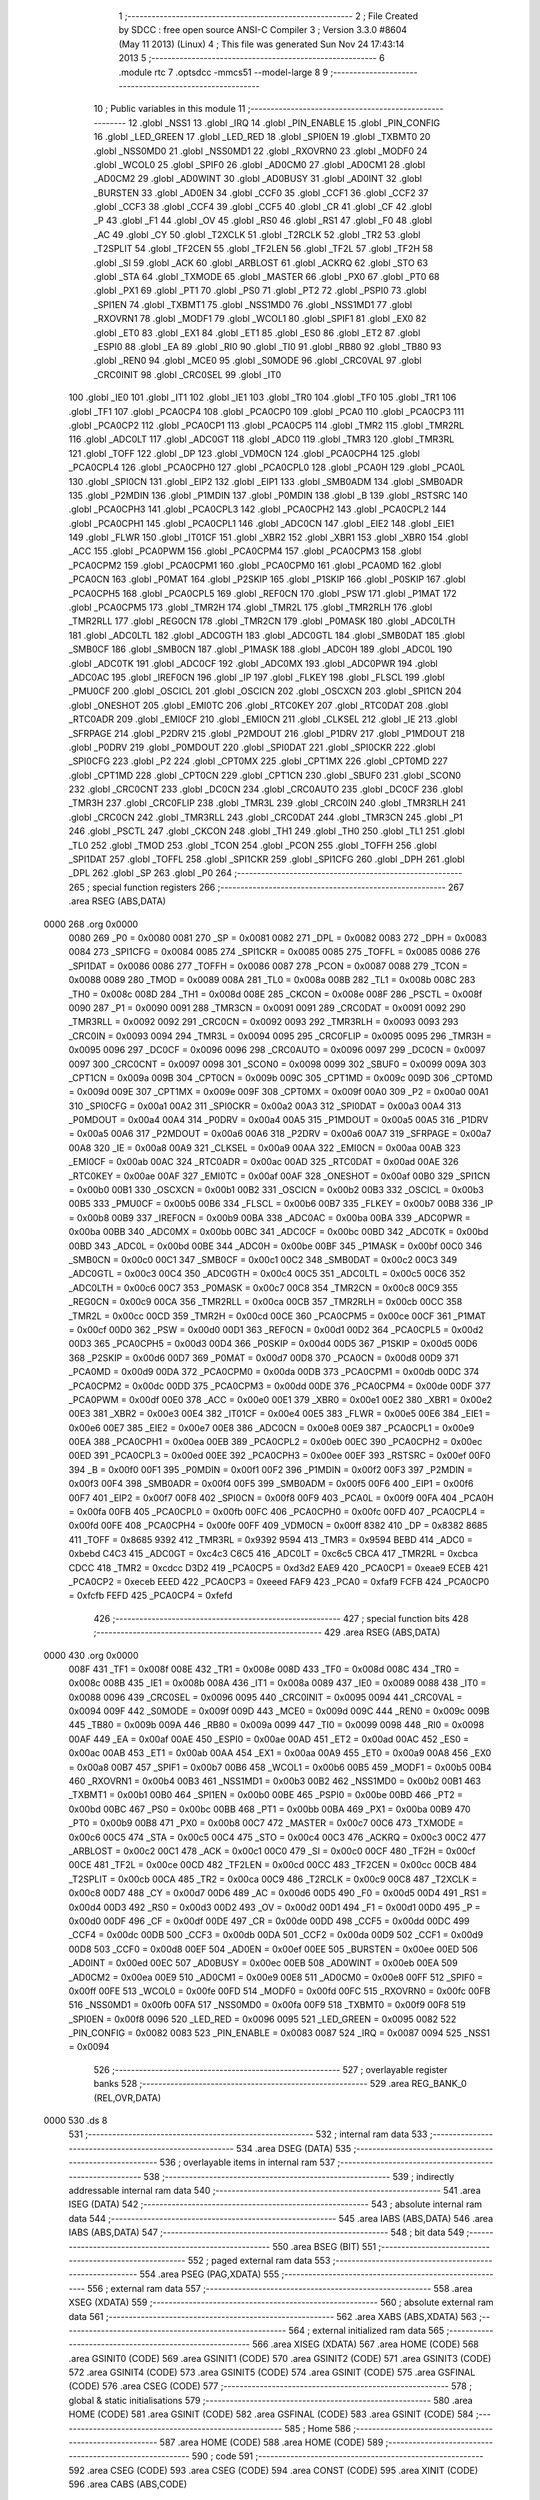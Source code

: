                               1 ;--------------------------------------------------------
                              2 ; File Created by SDCC : free open source ANSI-C Compiler
                              3 ; Version 3.3.0 #8604 (May 11 2013) (Linux)
                              4 ; This file was generated Sun Nov 24 17:43:14 2013
                              5 ;--------------------------------------------------------
                              6 	.module rtc
                              7 	.optsdcc -mmcs51 --model-large
                              8 	
                              9 ;--------------------------------------------------------
                             10 ; Public variables in this module
                             11 ;--------------------------------------------------------
                             12 	.globl _NSS1
                             13 	.globl _IRQ
                             14 	.globl _PIN_ENABLE
                             15 	.globl _PIN_CONFIG
                             16 	.globl _LED_GREEN
                             17 	.globl _LED_RED
                             18 	.globl _SPI0EN
                             19 	.globl _TXBMT0
                             20 	.globl _NSS0MD0
                             21 	.globl _NSS0MD1
                             22 	.globl _RXOVRN0
                             23 	.globl _MODF0
                             24 	.globl _WCOL0
                             25 	.globl _SPIF0
                             26 	.globl _AD0CM0
                             27 	.globl _AD0CM1
                             28 	.globl _AD0CM2
                             29 	.globl _AD0WINT
                             30 	.globl _AD0BUSY
                             31 	.globl _AD0INT
                             32 	.globl _BURSTEN
                             33 	.globl _AD0EN
                             34 	.globl _CCF0
                             35 	.globl _CCF1
                             36 	.globl _CCF2
                             37 	.globl _CCF3
                             38 	.globl _CCF4
                             39 	.globl _CCF5
                             40 	.globl _CR
                             41 	.globl _CF
                             42 	.globl _P
                             43 	.globl _F1
                             44 	.globl _OV
                             45 	.globl _RS0
                             46 	.globl _RS1
                             47 	.globl _F0
                             48 	.globl _AC
                             49 	.globl _CY
                             50 	.globl _T2XCLK
                             51 	.globl _T2RCLK
                             52 	.globl _TR2
                             53 	.globl _T2SPLIT
                             54 	.globl _TF2CEN
                             55 	.globl _TF2LEN
                             56 	.globl _TF2L
                             57 	.globl _TF2H
                             58 	.globl _SI
                             59 	.globl _ACK
                             60 	.globl _ARBLOST
                             61 	.globl _ACKRQ
                             62 	.globl _STO
                             63 	.globl _STA
                             64 	.globl _TXMODE
                             65 	.globl _MASTER
                             66 	.globl _PX0
                             67 	.globl _PT0
                             68 	.globl _PX1
                             69 	.globl _PT1
                             70 	.globl _PS0
                             71 	.globl _PT2
                             72 	.globl _PSPI0
                             73 	.globl _SPI1EN
                             74 	.globl _TXBMT1
                             75 	.globl _NSS1MD0
                             76 	.globl _NSS1MD1
                             77 	.globl _RXOVRN1
                             78 	.globl _MODF1
                             79 	.globl _WCOL1
                             80 	.globl _SPIF1
                             81 	.globl _EX0
                             82 	.globl _ET0
                             83 	.globl _EX1
                             84 	.globl _ET1
                             85 	.globl _ES0
                             86 	.globl _ET2
                             87 	.globl _ESPI0
                             88 	.globl _EA
                             89 	.globl _RI0
                             90 	.globl _TI0
                             91 	.globl _RB80
                             92 	.globl _TB80
                             93 	.globl _REN0
                             94 	.globl _MCE0
                             95 	.globl _S0MODE
                             96 	.globl _CRC0VAL
                             97 	.globl _CRC0INIT
                             98 	.globl _CRC0SEL
                             99 	.globl _IT0
                            100 	.globl _IE0
                            101 	.globl _IT1
                            102 	.globl _IE1
                            103 	.globl _TR0
                            104 	.globl _TF0
                            105 	.globl _TR1
                            106 	.globl _TF1
                            107 	.globl _PCA0CP4
                            108 	.globl _PCA0CP0
                            109 	.globl _PCA0
                            110 	.globl _PCA0CP3
                            111 	.globl _PCA0CP2
                            112 	.globl _PCA0CP1
                            113 	.globl _PCA0CP5
                            114 	.globl _TMR2
                            115 	.globl _TMR2RL
                            116 	.globl _ADC0LT
                            117 	.globl _ADC0GT
                            118 	.globl _ADC0
                            119 	.globl _TMR3
                            120 	.globl _TMR3RL
                            121 	.globl _TOFF
                            122 	.globl _DP
                            123 	.globl _VDM0CN
                            124 	.globl _PCA0CPH4
                            125 	.globl _PCA0CPL4
                            126 	.globl _PCA0CPH0
                            127 	.globl _PCA0CPL0
                            128 	.globl _PCA0H
                            129 	.globl _PCA0L
                            130 	.globl _SPI0CN
                            131 	.globl _EIP2
                            132 	.globl _EIP1
                            133 	.globl _SMB0ADM
                            134 	.globl _SMB0ADR
                            135 	.globl _P2MDIN
                            136 	.globl _P1MDIN
                            137 	.globl _P0MDIN
                            138 	.globl _B
                            139 	.globl _RSTSRC
                            140 	.globl _PCA0CPH3
                            141 	.globl _PCA0CPL3
                            142 	.globl _PCA0CPH2
                            143 	.globl _PCA0CPL2
                            144 	.globl _PCA0CPH1
                            145 	.globl _PCA0CPL1
                            146 	.globl _ADC0CN
                            147 	.globl _EIE2
                            148 	.globl _EIE1
                            149 	.globl _FLWR
                            150 	.globl _IT01CF
                            151 	.globl _XBR2
                            152 	.globl _XBR1
                            153 	.globl _XBR0
                            154 	.globl _ACC
                            155 	.globl _PCA0PWM
                            156 	.globl _PCA0CPM4
                            157 	.globl _PCA0CPM3
                            158 	.globl _PCA0CPM2
                            159 	.globl _PCA0CPM1
                            160 	.globl _PCA0CPM0
                            161 	.globl _PCA0MD
                            162 	.globl _PCA0CN
                            163 	.globl _P0MAT
                            164 	.globl _P2SKIP
                            165 	.globl _P1SKIP
                            166 	.globl _P0SKIP
                            167 	.globl _PCA0CPH5
                            168 	.globl _PCA0CPL5
                            169 	.globl _REF0CN
                            170 	.globl _PSW
                            171 	.globl _P1MAT
                            172 	.globl _PCA0CPM5
                            173 	.globl _TMR2H
                            174 	.globl _TMR2L
                            175 	.globl _TMR2RLH
                            176 	.globl _TMR2RLL
                            177 	.globl _REG0CN
                            178 	.globl _TMR2CN
                            179 	.globl _P0MASK
                            180 	.globl _ADC0LTH
                            181 	.globl _ADC0LTL
                            182 	.globl _ADC0GTH
                            183 	.globl _ADC0GTL
                            184 	.globl _SMB0DAT
                            185 	.globl _SMB0CF
                            186 	.globl _SMB0CN
                            187 	.globl _P1MASK
                            188 	.globl _ADC0H
                            189 	.globl _ADC0L
                            190 	.globl _ADC0TK
                            191 	.globl _ADC0CF
                            192 	.globl _ADC0MX
                            193 	.globl _ADC0PWR
                            194 	.globl _ADC0AC
                            195 	.globl _IREF0CN
                            196 	.globl _IP
                            197 	.globl _FLKEY
                            198 	.globl _FLSCL
                            199 	.globl _PMU0CF
                            200 	.globl _OSCICL
                            201 	.globl _OSCICN
                            202 	.globl _OSCXCN
                            203 	.globl _SPI1CN
                            204 	.globl _ONESHOT
                            205 	.globl _EMI0TC
                            206 	.globl _RTC0KEY
                            207 	.globl _RTC0DAT
                            208 	.globl _RTC0ADR
                            209 	.globl _EMI0CF
                            210 	.globl _EMI0CN
                            211 	.globl _CLKSEL
                            212 	.globl _IE
                            213 	.globl _SFRPAGE
                            214 	.globl _P2DRV
                            215 	.globl _P2MDOUT
                            216 	.globl _P1DRV
                            217 	.globl _P1MDOUT
                            218 	.globl _P0DRV
                            219 	.globl _P0MDOUT
                            220 	.globl _SPI0DAT
                            221 	.globl _SPI0CKR
                            222 	.globl _SPI0CFG
                            223 	.globl _P2
                            224 	.globl _CPT0MX
                            225 	.globl _CPT1MX
                            226 	.globl _CPT0MD
                            227 	.globl _CPT1MD
                            228 	.globl _CPT0CN
                            229 	.globl _CPT1CN
                            230 	.globl _SBUF0
                            231 	.globl _SCON0
                            232 	.globl _CRC0CNT
                            233 	.globl _DC0CN
                            234 	.globl _CRC0AUTO
                            235 	.globl _DC0CF
                            236 	.globl _TMR3H
                            237 	.globl _CRC0FLIP
                            238 	.globl _TMR3L
                            239 	.globl _CRC0IN
                            240 	.globl _TMR3RLH
                            241 	.globl _CRC0CN
                            242 	.globl _TMR3RLL
                            243 	.globl _CRC0DAT
                            244 	.globl _TMR3CN
                            245 	.globl _P1
                            246 	.globl _PSCTL
                            247 	.globl _CKCON
                            248 	.globl _TH1
                            249 	.globl _TH0
                            250 	.globl _TL1
                            251 	.globl _TL0
                            252 	.globl _TMOD
                            253 	.globl _TCON
                            254 	.globl _PCON
                            255 	.globl _TOFFH
                            256 	.globl _SPI1DAT
                            257 	.globl _TOFFL
                            258 	.globl _SPI1CKR
                            259 	.globl _SPI1CFG
                            260 	.globl _DPH
                            261 	.globl _DPL
                            262 	.globl _SP
                            263 	.globl _P0
                            264 ;--------------------------------------------------------
                            265 ; special function registers
                            266 ;--------------------------------------------------------
                            267 	.area RSEG    (ABS,DATA)
   0000                     268 	.org 0x0000
                     0080   269 _P0	=	0x0080
                     0081   270 _SP	=	0x0081
                     0082   271 _DPL	=	0x0082
                     0083   272 _DPH	=	0x0083
                     0084   273 _SPI1CFG	=	0x0084
                     0085   274 _SPI1CKR	=	0x0085
                     0085   275 _TOFFL	=	0x0085
                     0086   276 _SPI1DAT	=	0x0086
                     0086   277 _TOFFH	=	0x0086
                     0087   278 _PCON	=	0x0087
                     0088   279 _TCON	=	0x0088
                     0089   280 _TMOD	=	0x0089
                     008A   281 _TL0	=	0x008a
                     008B   282 _TL1	=	0x008b
                     008C   283 _TH0	=	0x008c
                     008D   284 _TH1	=	0x008d
                     008E   285 _CKCON	=	0x008e
                     008F   286 _PSCTL	=	0x008f
                     0090   287 _P1	=	0x0090
                     0091   288 _TMR3CN	=	0x0091
                     0091   289 _CRC0DAT	=	0x0091
                     0092   290 _TMR3RLL	=	0x0092
                     0092   291 _CRC0CN	=	0x0092
                     0093   292 _TMR3RLH	=	0x0093
                     0093   293 _CRC0IN	=	0x0093
                     0094   294 _TMR3L	=	0x0094
                     0095   295 _CRC0FLIP	=	0x0095
                     0095   296 _TMR3H	=	0x0095
                     0096   297 _DC0CF	=	0x0096
                     0096   298 _CRC0AUTO	=	0x0096
                     0097   299 _DC0CN	=	0x0097
                     0097   300 _CRC0CNT	=	0x0097
                     0098   301 _SCON0	=	0x0098
                     0099   302 _SBUF0	=	0x0099
                     009A   303 _CPT1CN	=	0x009a
                     009B   304 _CPT0CN	=	0x009b
                     009C   305 _CPT1MD	=	0x009c
                     009D   306 _CPT0MD	=	0x009d
                     009E   307 _CPT1MX	=	0x009e
                     009F   308 _CPT0MX	=	0x009f
                     00A0   309 _P2	=	0x00a0
                     00A1   310 _SPI0CFG	=	0x00a1
                     00A2   311 _SPI0CKR	=	0x00a2
                     00A3   312 _SPI0DAT	=	0x00a3
                     00A4   313 _P0MDOUT	=	0x00a4
                     00A4   314 _P0DRV	=	0x00a4
                     00A5   315 _P1MDOUT	=	0x00a5
                     00A5   316 _P1DRV	=	0x00a5
                     00A6   317 _P2MDOUT	=	0x00a6
                     00A6   318 _P2DRV	=	0x00a6
                     00A7   319 _SFRPAGE	=	0x00a7
                     00A8   320 _IE	=	0x00a8
                     00A9   321 _CLKSEL	=	0x00a9
                     00AA   322 _EMI0CN	=	0x00aa
                     00AB   323 _EMI0CF	=	0x00ab
                     00AC   324 _RTC0ADR	=	0x00ac
                     00AD   325 _RTC0DAT	=	0x00ad
                     00AE   326 _RTC0KEY	=	0x00ae
                     00AF   327 _EMI0TC	=	0x00af
                     00AF   328 _ONESHOT	=	0x00af
                     00B0   329 _SPI1CN	=	0x00b0
                     00B1   330 _OSCXCN	=	0x00b1
                     00B2   331 _OSCICN	=	0x00b2
                     00B3   332 _OSCICL	=	0x00b3
                     00B5   333 _PMU0CF	=	0x00b5
                     00B6   334 _FLSCL	=	0x00b6
                     00B7   335 _FLKEY	=	0x00b7
                     00B8   336 _IP	=	0x00b8
                     00B9   337 _IREF0CN	=	0x00b9
                     00BA   338 _ADC0AC	=	0x00ba
                     00BA   339 _ADC0PWR	=	0x00ba
                     00BB   340 _ADC0MX	=	0x00bb
                     00BC   341 _ADC0CF	=	0x00bc
                     00BD   342 _ADC0TK	=	0x00bd
                     00BD   343 _ADC0L	=	0x00bd
                     00BE   344 _ADC0H	=	0x00be
                     00BF   345 _P1MASK	=	0x00bf
                     00C0   346 _SMB0CN	=	0x00c0
                     00C1   347 _SMB0CF	=	0x00c1
                     00C2   348 _SMB0DAT	=	0x00c2
                     00C3   349 _ADC0GTL	=	0x00c3
                     00C4   350 _ADC0GTH	=	0x00c4
                     00C5   351 _ADC0LTL	=	0x00c5
                     00C6   352 _ADC0LTH	=	0x00c6
                     00C7   353 _P0MASK	=	0x00c7
                     00C8   354 _TMR2CN	=	0x00c8
                     00C9   355 _REG0CN	=	0x00c9
                     00CA   356 _TMR2RLL	=	0x00ca
                     00CB   357 _TMR2RLH	=	0x00cb
                     00CC   358 _TMR2L	=	0x00cc
                     00CD   359 _TMR2H	=	0x00cd
                     00CE   360 _PCA0CPM5	=	0x00ce
                     00CF   361 _P1MAT	=	0x00cf
                     00D0   362 _PSW	=	0x00d0
                     00D1   363 _REF0CN	=	0x00d1
                     00D2   364 _PCA0CPL5	=	0x00d2
                     00D3   365 _PCA0CPH5	=	0x00d3
                     00D4   366 _P0SKIP	=	0x00d4
                     00D5   367 _P1SKIP	=	0x00d5
                     00D6   368 _P2SKIP	=	0x00d6
                     00D7   369 _P0MAT	=	0x00d7
                     00D8   370 _PCA0CN	=	0x00d8
                     00D9   371 _PCA0MD	=	0x00d9
                     00DA   372 _PCA0CPM0	=	0x00da
                     00DB   373 _PCA0CPM1	=	0x00db
                     00DC   374 _PCA0CPM2	=	0x00dc
                     00DD   375 _PCA0CPM3	=	0x00dd
                     00DE   376 _PCA0CPM4	=	0x00de
                     00DF   377 _PCA0PWM	=	0x00df
                     00E0   378 _ACC	=	0x00e0
                     00E1   379 _XBR0	=	0x00e1
                     00E2   380 _XBR1	=	0x00e2
                     00E3   381 _XBR2	=	0x00e3
                     00E4   382 _IT01CF	=	0x00e4
                     00E5   383 _FLWR	=	0x00e5
                     00E6   384 _EIE1	=	0x00e6
                     00E7   385 _EIE2	=	0x00e7
                     00E8   386 _ADC0CN	=	0x00e8
                     00E9   387 _PCA0CPL1	=	0x00e9
                     00EA   388 _PCA0CPH1	=	0x00ea
                     00EB   389 _PCA0CPL2	=	0x00eb
                     00EC   390 _PCA0CPH2	=	0x00ec
                     00ED   391 _PCA0CPL3	=	0x00ed
                     00EE   392 _PCA0CPH3	=	0x00ee
                     00EF   393 _RSTSRC	=	0x00ef
                     00F0   394 _B	=	0x00f0
                     00F1   395 _P0MDIN	=	0x00f1
                     00F2   396 _P1MDIN	=	0x00f2
                     00F3   397 _P2MDIN	=	0x00f3
                     00F4   398 _SMB0ADR	=	0x00f4
                     00F5   399 _SMB0ADM	=	0x00f5
                     00F6   400 _EIP1	=	0x00f6
                     00F7   401 _EIP2	=	0x00f7
                     00F8   402 _SPI0CN	=	0x00f8
                     00F9   403 _PCA0L	=	0x00f9
                     00FA   404 _PCA0H	=	0x00fa
                     00FB   405 _PCA0CPL0	=	0x00fb
                     00FC   406 _PCA0CPH0	=	0x00fc
                     00FD   407 _PCA0CPL4	=	0x00fd
                     00FE   408 _PCA0CPH4	=	0x00fe
                     00FF   409 _VDM0CN	=	0x00ff
                     8382   410 _DP	=	0x8382
                     8685   411 _TOFF	=	0x8685
                     9392   412 _TMR3RL	=	0x9392
                     9594   413 _TMR3	=	0x9594
                     BEBD   414 _ADC0	=	0xbebd
                     C4C3   415 _ADC0GT	=	0xc4c3
                     C6C5   416 _ADC0LT	=	0xc6c5
                     CBCA   417 _TMR2RL	=	0xcbca
                     CDCC   418 _TMR2	=	0xcdcc
                     D3D2   419 _PCA0CP5	=	0xd3d2
                     EAE9   420 _PCA0CP1	=	0xeae9
                     ECEB   421 _PCA0CP2	=	0xeceb
                     EEED   422 _PCA0CP3	=	0xeeed
                     FAF9   423 _PCA0	=	0xfaf9
                     FCFB   424 _PCA0CP0	=	0xfcfb
                     FEFD   425 _PCA0CP4	=	0xfefd
                            426 ;--------------------------------------------------------
                            427 ; special function bits
                            428 ;--------------------------------------------------------
                            429 	.area RSEG    (ABS,DATA)
   0000                     430 	.org 0x0000
                     008F   431 _TF1	=	0x008f
                     008E   432 _TR1	=	0x008e
                     008D   433 _TF0	=	0x008d
                     008C   434 _TR0	=	0x008c
                     008B   435 _IE1	=	0x008b
                     008A   436 _IT1	=	0x008a
                     0089   437 _IE0	=	0x0089
                     0088   438 _IT0	=	0x0088
                     0096   439 _CRC0SEL	=	0x0096
                     0095   440 _CRC0INIT	=	0x0095
                     0094   441 _CRC0VAL	=	0x0094
                     009F   442 _S0MODE	=	0x009f
                     009D   443 _MCE0	=	0x009d
                     009C   444 _REN0	=	0x009c
                     009B   445 _TB80	=	0x009b
                     009A   446 _RB80	=	0x009a
                     0099   447 _TI0	=	0x0099
                     0098   448 _RI0	=	0x0098
                     00AF   449 _EA	=	0x00af
                     00AE   450 _ESPI0	=	0x00ae
                     00AD   451 _ET2	=	0x00ad
                     00AC   452 _ES0	=	0x00ac
                     00AB   453 _ET1	=	0x00ab
                     00AA   454 _EX1	=	0x00aa
                     00A9   455 _ET0	=	0x00a9
                     00A8   456 _EX0	=	0x00a8
                     00B7   457 _SPIF1	=	0x00b7
                     00B6   458 _WCOL1	=	0x00b6
                     00B5   459 _MODF1	=	0x00b5
                     00B4   460 _RXOVRN1	=	0x00b4
                     00B3   461 _NSS1MD1	=	0x00b3
                     00B2   462 _NSS1MD0	=	0x00b2
                     00B1   463 _TXBMT1	=	0x00b1
                     00B0   464 _SPI1EN	=	0x00b0
                     00BE   465 _PSPI0	=	0x00be
                     00BD   466 _PT2	=	0x00bd
                     00BC   467 _PS0	=	0x00bc
                     00BB   468 _PT1	=	0x00bb
                     00BA   469 _PX1	=	0x00ba
                     00B9   470 _PT0	=	0x00b9
                     00B8   471 _PX0	=	0x00b8
                     00C7   472 _MASTER	=	0x00c7
                     00C6   473 _TXMODE	=	0x00c6
                     00C5   474 _STA	=	0x00c5
                     00C4   475 _STO	=	0x00c4
                     00C3   476 _ACKRQ	=	0x00c3
                     00C2   477 _ARBLOST	=	0x00c2
                     00C1   478 _ACK	=	0x00c1
                     00C0   479 _SI	=	0x00c0
                     00CF   480 _TF2H	=	0x00cf
                     00CE   481 _TF2L	=	0x00ce
                     00CD   482 _TF2LEN	=	0x00cd
                     00CC   483 _TF2CEN	=	0x00cc
                     00CB   484 _T2SPLIT	=	0x00cb
                     00CA   485 _TR2	=	0x00ca
                     00C9   486 _T2RCLK	=	0x00c9
                     00C8   487 _T2XCLK	=	0x00c8
                     00D7   488 _CY	=	0x00d7
                     00D6   489 _AC	=	0x00d6
                     00D5   490 _F0	=	0x00d5
                     00D4   491 _RS1	=	0x00d4
                     00D3   492 _RS0	=	0x00d3
                     00D2   493 _OV	=	0x00d2
                     00D1   494 _F1	=	0x00d1
                     00D0   495 _P	=	0x00d0
                     00DF   496 _CF	=	0x00df
                     00DE   497 _CR	=	0x00de
                     00DD   498 _CCF5	=	0x00dd
                     00DC   499 _CCF4	=	0x00dc
                     00DB   500 _CCF3	=	0x00db
                     00DA   501 _CCF2	=	0x00da
                     00D9   502 _CCF1	=	0x00d9
                     00D8   503 _CCF0	=	0x00d8
                     00EF   504 _AD0EN	=	0x00ef
                     00EE   505 _BURSTEN	=	0x00ee
                     00ED   506 _AD0INT	=	0x00ed
                     00EC   507 _AD0BUSY	=	0x00ec
                     00EB   508 _AD0WINT	=	0x00eb
                     00EA   509 _AD0CM2	=	0x00ea
                     00E9   510 _AD0CM1	=	0x00e9
                     00E8   511 _AD0CM0	=	0x00e8
                     00FF   512 _SPIF0	=	0x00ff
                     00FE   513 _WCOL0	=	0x00fe
                     00FD   514 _MODF0	=	0x00fd
                     00FC   515 _RXOVRN0	=	0x00fc
                     00FB   516 _NSS0MD1	=	0x00fb
                     00FA   517 _NSS0MD0	=	0x00fa
                     00F9   518 _TXBMT0	=	0x00f9
                     00F8   519 _SPI0EN	=	0x00f8
                     0096   520 _LED_RED	=	0x0096
                     0095   521 _LED_GREEN	=	0x0095
                     0082   522 _PIN_CONFIG	=	0x0082
                     0083   523 _PIN_ENABLE	=	0x0083
                     0087   524 _IRQ	=	0x0087
                     0094   525 _NSS1	=	0x0094
                            526 ;--------------------------------------------------------
                            527 ; overlayable register banks
                            528 ;--------------------------------------------------------
                            529 	.area REG_BANK_0	(REL,OVR,DATA)
   0000                     530 	.ds 8
                            531 ;--------------------------------------------------------
                            532 ; internal ram data
                            533 ;--------------------------------------------------------
                            534 	.area DSEG    (DATA)
                            535 ;--------------------------------------------------------
                            536 ; overlayable items in internal ram 
                            537 ;--------------------------------------------------------
                            538 ;--------------------------------------------------------
                            539 ; indirectly addressable internal ram data
                            540 ;--------------------------------------------------------
                            541 	.area ISEG    (DATA)
                            542 ;--------------------------------------------------------
                            543 ; absolute internal ram data
                            544 ;--------------------------------------------------------
                            545 	.area IABS    (ABS,DATA)
                            546 	.area IABS    (ABS,DATA)
                            547 ;--------------------------------------------------------
                            548 ; bit data
                            549 ;--------------------------------------------------------
                            550 	.area BSEG    (BIT)
                            551 ;--------------------------------------------------------
                            552 ; paged external ram data
                            553 ;--------------------------------------------------------
                            554 	.area PSEG    (PAG,XDATA)
                            555 ;--------------------------------------------------------
                            556 ; external ram data
                            557 ;--------------------------------------------------------
                            558 	.area XSEG    (XDATA)
                            559 ;--------------------------------------------------------
                            560 ; absolute external ram data
                            561 ;--------------------------------------------------------
                            562 	.area XABS    (ABS,XDATA)
                            563 ;--------------------------------------------------------
                            564 ; external initialized ram data
                            565 ;--------------------------------------------------------
                            566 	.area XISEG   (XDATA)
                            567 	.area HOME    (CODE)
                            568 	.area GSINIT0 (CODE)
                            569 	.area GSINIT1 (CODE)
                            570 	.area GSINIT2 (CODE)
                            571 	.area GSINIT3 (CODE)
                            572 	.area GSINIT4 (CODE)
                            573 	.area GSINIT5 (CODE)
                            574 	.area GSINIT  (CODE)
                            575 	.area GSFINAL (CODE)
                            576 	.area CSEG    (CODE)
                            577 ;--------------------------------------------------------
                            578 ; global & static initialisations
                            579 ;--------------------------------------------------------
                            580 	.area HOME    (CODE)
                            581 	.area GSINIT  (CODE)
                            582 	.area GSFINAL (CODE)
                            583 	.area GSINIT  (CODE)
                            584 ;--------------------------------------------------------
                            585 ; Home
                            586 ;--------------------------------------------------------
                            587 	.area HOME    (CODE)
                            588 	.area HOME    (CODE)
                            589 ;--------------------------------------------------------
                            590 ; code
                            591 ;--------------------------------------------------------
                            592 	.area CSEG    (CODE)
                            593 	.area CSEG    (CODE)
                            594 	.area CONST   (CODE)
                            595 	.area XINIT   (CODE)
                            596 	.area CABS    (ABS,CODE)
